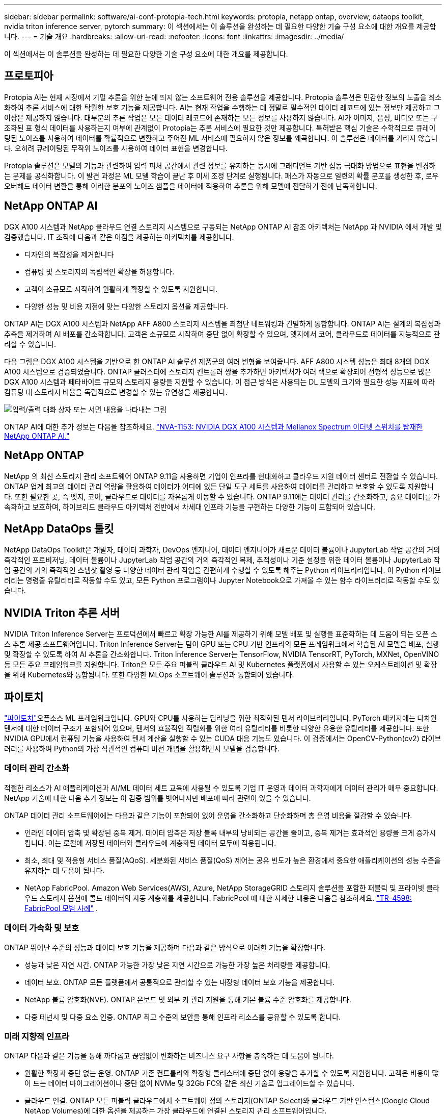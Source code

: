 ---
sidebar: sidebar 
permalink: software/ai-conf-protopia-tech.html 
keywords: protopia, netapp ontap, overview, dataops toolkit, nvidia triton inference server, pytorch 
summary: 이 섹션에서는 이 솔루션을 완성하는 데 필요한 다양한 기술 구성 요소에 대한 개요를 제공합니다. 
---
= 기술 개요
:hardbreaks:
:allow-uri-read: 
:nofooter: 
:icons: font
:linkattrs: 
:imagesdir: ../media/


[role="lead"]
이 섹션에서는 이 솔루션을 완성하는 데 필요한 다양한 기술 구성 요소에 대한 개요를 제공합니다.



== 프로토피아

Protopia AI는 현재 시장에서 기밀 추론을 위한 눈에 띄지 않는 소프트웨어 전용 솔루션을 제공합니다.  Protopia 솔루션은 민감한 정보의 노출을 최소화하여 추론 서비스에 대한 탁월한 보호 기능을 제공합니다.  AI는 현재 작업을 수행하는 데 정말로 필수적인 데이터 레코드에 있는 정보만 제공하고 그 이상은 제공하지 않습니다.  대부분의 추론 작업은 모든 데이터 레코드에 존재하는 모든 정보를 사용하지 않습니다.  AI가 이미지, 음성, 비디오 또는 구조화된 표 형식 데이터를 사용하는지 여부에 관계없이 Protopia는 추론 서비스에 필요한 것만 제공합니다.  특허받은 핵심 기술은 수학적으로 큐레이팅된 노이즈를 사용하여 데이터를 확률적으로 변환하고 주어진 ML 서비스에 필요하지 않은 정보를 왜곡합니다.  이 솔루션은 데이터를 가리지 않습니다. 오히려 큐레이팅된 무작위 노이즈를 사용하여 데이터 표현을 변경합니다.

Protopia 솔루션은 모델의 기능과 관련하여 입력 피처 공간에서 관련 정보를 유지하는 동시에 그래디언트 기반 섭동 극대화 방법으로 표현을 변경하는 문제를 공식화합니다.  이 발견 과정은 ML 모델 학습이 끝난 후 미세 조정 단계로 실행됩니다.  패스가 자동으로 일련의 확률 분포를 생성한 후, 로우 오버헤드 데이터 변환을 통해 이러한 분포의 노이즈 샘플을 데이터에 적용하여 추론을 위해 모델에 전달하기 전에 난독화합니다.



== NetApp ONTAP AI

DGX A100 시스템과 NetApp 클라우드 연결 스토리지 시스템으로 구동되는 NetApp ONTAP AI 참조 아키텍처는 NetApp 과 NVIDIA 에서 개발 및 검증했습니다.  IT 조직에 다음과 같은 이점을 제공하는 아키텍처를 제공합니다.

* 디자인의 복잡성을 제거합니다
* 컴퓨팅 및 스토리지의 독립적인 확장을 허용합니다.
* 고객이 소규모로 시작하여 원활하게 확장할 수 있도록 지원합니다.
* 다양한 성능 및 비용 지점에 맞는 다양한 스토리지 옵션을 제공합니다.


ONTAP AI는 DGX A100 시스템과 NetApp AFF A800 스토리지 시스템을 최첨단 네트워킹과 긴밀하게 통합합니다.  ONTAP AI는 설계의 복잡성과 추측을 제거하여 AI 배포를 간소화합니다.  고객은 소규모로 시작하여 중단 없이 확장할 수 있으며, 엣지에서 코어, 클라우드로 데이터를 지능적으로 관리할 수 있습니다.

다음 그림은 DGX A100 시스템을 기반으로 한 ONTAP AI 솔루션 제품군의 여러 변형을 보여줍니다.  AFF A800 시스템 성능은 최대 8개의 DGX A100 시스템으로 검증되었습니다.  ONTAP 클러스터에 스토리지 컨트롤러 쌍을 추가하면 아키텍처가 여러 랙으로 확장되어 선형적 성능으로 많은 DGX A100 시스템과 페타바이트 규모의 스토리지 용량을 지원할 수 있습니다.  이 접근 방식은 사용되는 DL 모델의 크기와 필요한 성능 지표에 따라 컴퓨팅 대 스토리지 비율을 독립적으로 변경할 수 있는 유연성을 제공합니다.

image:ai-protopia-002.png["입력/출력 대화 상자 또는 서면 내용을 나타내는 그림"]

ONTAP AI에 대한 추가 정보는 다음을 참조하세요. https://www.netapp.com/pdf.html?item=/media/21793-nva-1153-design.pdf["NVA-1153: NVIDIA DGX A100 시스템과 Mellanox Spectrum 이더넷 스위치를 탑재한 NetApp ONTAP AI."^]



== NetApp ONTAP

NetApp 의 최신 스토리지 관리 소프트웨어 ONTAP 9.11을 사용하면 기업이 인프라를 현대화하고 클라우드 지원 데이터 센터로 전환할 수 있습니다.  ONTAP 업계 최고의 데이터 관리 역량을 활용하여 데이터가 어디에 있든 단일 도구 세트를 사용하여 데이터를 관리하고 보호할 수 있도록 지원합니다.  또한 필요한 곳, 즉 엣지, 코어, 클라우드로 데이터를 자유롭게 이동할 수 있습니다.  ONTAP 9.11에는 데이터 관리를 간소화하고, 중요 데이터를 가속화하고 보호하며, 하이브리드 클라우드 아키텍처 전반에서 차세대 인프라 기능을 구현하는 다양한 기능이 포함되어 있습니다.



== NetApp DataOps 툴킷

NetApp DataOps Toolkit은 개발자, 데이터 과학자, DevOps 엔지니어, 데이터 엔지니어가 새로운 데이터 볼륨이나 JupyterLab 작업 공간의 거의 즉각적인 프로비저닝, 데이터 볼륨이나 JupyterLab 작업 공간의 거의 즉각적인 복제, 추적성이나 기준 설정을 위한 데이터 볼륨이나 JupyterLab 작업 공간의 거의 즉각적인 스냅샷 촬영 등 다양한 데이터 관리 작업을 간편하게 수행할 수 있도록 해주는 Python 라이브러리입니다.  이 Python 라이브러리는 명령줄 유틸리티로 작동할 수도 있고, 모든 Python 프로그램이나 Jupyter Notebook으로 가져올 수 있는 함수 라이브러리로 작동할 수도 있습니다.



== NVIDIA Triton 추론 서버

NVIDIA Triton Inference Server는 프로덕션에서 빠르고 확장 가능한 AI를 제공하기 위해 모델 배포 및 실행을 표준화하는 데 도움이 되는 오픈 소스 추론 제공 소프트웨어입니다.  Triton Inference Server는 팀이 GPU 또는 CPU 기반 인프라의 모든 프레임워크에서 학습된 AI 모델을 배포, 실행 및 확장할 수 있도록 하여 AI 추론을 간소화합니다.  Triton Inference Server는 TensorFlow, NVIDIA TensorRT, PyTorch, MXNet, OpenVINO 등 모든 주요 프레임워크를 지원합니다.  Triton은 모든 주요 퍼블릭 클라우드 AI 및 Kubernetes 플랫폼에서 사용할 수 있는 오케스트레이션 및 확장을 위해 Kubernetes와 통합됩니다.  또한 다양한 MLOps 소프트웨어 솔루션과 통합되어 있습니다.



== 파이토치

https://pytorch.org/["파이토치"^]오픈소스 ML 프레임워크입니다.  GPU와 CPU를 사용하는 딥러닝을 위한 최적화된 텐서 라이브러리입니다.  PyTorch 패키지에는 다차원 텐서에 대한 데이터 구조가 포함되어 있으며, 텐서의 효율적인 직렬화를 위한 여러 유틸리티를 비롯한 다양한 유용한 유틸리티를 제공합니다.  또한 NVIDIA GPU에서 컴퓨팅 기능을 사용하여 텐서 계산을 실행할 수 있는 CUDA 대응 기능도 있습니다.  이 검증에서는 OpenCV-Python(cv2) 라이브러리를 사용하여 Python의 가장 직관적인 컴퓨터 비전 개념을 활용하면서 모델을 검증합니다.



=== 데이터 관리 간소화

적절한 리소스가 AI 애플리케이션과 AI/ML 데이터 세트 교육에 사용될 수 있도록 기업 IT 운영과 데이터 과학자에게 데이터 관리가 매우 중요합니다.  NetApp 기술에 대한 다음 추가 정보는 이 검증 범위를 벗어나지만 배포에 따라 관련이 있을 수 있습니다.

ONTAP 데이터 관리 소프트웨어에는 다음과 같은 기능이 포함되어 있어 운영을 간소화하고 단순화하며 총 운영 비용을 절감할 수 있습니다.

* 인라인 데이터 압축 및 확장된 중복 제거.  데이터 압축은 저장 블록 내부의 낭비되는 공간을 줄이고, 중복 제거는 효과적인 용량을 크게 증가시킵니다.  이는 로컬에 저장된 데이터와 클라우드에 계층화된 데이터 모두에 적용됩니다.
* 최소, 최대 및 적응형 서비스 품질(AQoS).  세분화된 서비스 품질(QoS) 제어는 공유 빈도가 높은 환경에서 중요한 애플리케이션의 성능 수준을 유지하는 데 도움이 됩니다.
* NetApp FabricPool.  Amazon Web Services(AWS), Azure, NetApp StorageGRID 스토리지 솔루션을 포함한 퍼블릭 및 프라이빗 클라우드 스토리지 옵션에 콜드 데이터의 자동 계층화를 제공합니다.  FabricPool 에 대한 자세한 내용은 다음을 참조하세요. https://www.netapp.com/pdf.html?item=/media/17239-tr4598pdf.pdf["TR-4598: FabricPool 모범 사례"^] .




=== 데이터 가속화 및 보호

ONTAP 뛰어난 수준의 성능과 데이터 보호 기능을 제공하며 다음과 같은 방식으로 이러한 기능을 확장합니다.

* 성능과 낮은 지연 시간.  ONTAP 가능한 가장 낮은 지연 시간으로 가능한 가장 높은 처리량을 제공합니다.
* 데이터 보호.  ONTAP 모든 플랫폼에서 공통적으로 관리할 수 있는 내장형 데이터 보호 기능을 제공합니다.
* NetApp 볼륨 암호화(NVE).  ONTAP 온보드 및 외부 키 관리 지원을 통해 기본 볼륨 수준 암호화를 제공합니다.
* 다중 테넌시 및 다중 요소 인증.  ONTAP 최고 수준의 보안을 통해 인프라 리소스를 공유할 수 있도록 합니다.




=== 미래 지향적 인프라

ONTAP 다음과 같은 기능을 통해 까다롭고 끊임없이 변화하는 비즈니스 요구 사항을 충족하는 데 도움이 됩니다.

* 원활한 확장과 중단 없는 운영.  ONTAP 기존 컨트롤러와 확장형 클러스터에 중단 없이 용량을 추가할 수 있도록 지원합니다.  고객은 비용이 많이 드는 데이터 마이그레이션이나 중단 없이 NVMe 및 32Gb FC와 같은 최신 기술로 업그레이드할 수 있습니다.
* 클라우드 연결.  ONTAP 모든 퍼블릭 클라우드에서 소프트웨어 정의 스토리지(ONTAP Select)와 클라우드 기반 인스턴스(Google Cloud NetApp Volumes)에 대한 옵션을 제공하는 가장 클라우드에 연결된 스토리지 관리 소프트웨어입니다.
* 새로운 애플리케이션과의 통합.  ONTAP 기존 엔터프라이즈 앱을 지원하는 동일한 인프라를 사용하여 자율주행차, 스마트 시티, 산업 4.0과 같은 차세대 플랫폼과 애플리케이션을 위한 엔터프라이즈급 데이터 서비스를 제공합니다.




== NetApp Astra Control

NetApp Astra 제품군은 NetApp 스토리지 및 데이터 관리 기술을 기반으로 온프레미스와 퍼블릭 클라우드에서 Kubernetes 애플리케이션을 위한 스토리지 및 애플리케이션 인식 데이터 관리 서비스를 제공합니다.  Kubernetes 애플리케이션을 쉽게 백업하고, 다른 클러스터로 데이터를 마이그레이션하고, 작동하는 애플리케이션 복제본을 즉시 생성할 수 있습니다.  퍼블릭 클라우드에서 실행되는 Kubernetes 애플리케이션을 관리해야 하는 경우 다음 문서를 참조하세요. https://docs.netapp.com/us-en/astra-control-service/index.html["Astra 컨트롤 서비스"^] .  Astra Control Service는 NetApp 에서 관리하는 서비스로, Google Kubernetes Engine(GKE)과 Azure Kubernetes Service(AKS)에서 Kubernetes 클러스터의 애플리케이션 인식 데이터 관리를 제공합니다.



== NetApp Trident

Astra https://netapp.io/persistent-storage-provisioner-for-kubernetes/["Trident"^] NetApp 의 Docker와 Kubernetes를 위한 오픈소스 동적 스토리지 오케스트레이터로, 영구 스토리지의 생성, 관리 및 사용을 간소화합니다.  Kubernetes 기반 애플리케이션인 Trident 는 Kubernetes 클러스터 내에서 직접 실행됩니다.  Trident 사용하면 고객이 DL 컨테이너 이미지를 NetApp 스토리지에 원활하게 배포할 수 있으며 AI 컨테이너 배포를 위한 엔터프라이즈급 환경을 제공합니다.  Kubernetes 사용자(ML 개발자, 데이터 과학자 등)는 NetApp 기술이 제공하는 고급 데이터 관리 기능을 활용하여 오케스트레이션 및 복제를 생성, 관리 및 자동화할 수 있습니다.



== NetApp BlueXP 복사 및 동기화

https://docs.netapp.com/us-en/occm/concept_cloud_sync.html["BlueXP 복사 및 동기화"^]빠르고 안전한 데이터 동기화를 위한 NetApp 서비스입니다.  온프레미스 NFS 또는 SMB 파일 공유, NetApp StorageGRID, NetApp ONTAP S3, Google Cloud NetApp Volumes, Azure NetApp Files, Amazon Simple Storage Service(Amazon S3), Amazon Elastic File System(Amazon EFS), Azure Blob, Google Cloud Storage 또는 IBM Cloud Object Storage 간에 파일을 전송해야 하는 경우 BlueXP Copy and Sync를 사용하면 파일을 필요한 곳으로 빠르고 안전하게 이동할 수 있습니다.  데이터가 전송되면 소스와 타겟 모두에서 자유롭게 사용할 수 있습니다.  BlueXP Copy and Syncc는 사전 정의된 일정에 따라 데이터를 지속적으로 동기화하여 델타만 이동하므로 데이터 복제에 소요되는 시간과 비용이 최소화됩니다.  BlueXP Copy and Sync는 설정과 사용이 매우 간단한 SaaS(소프트웨어 즉 서비스) 도구입니다.  BlueXP Copy and Sync에 의해 트리거되는 데이터 전송은 데이터 브로커를 통해 수행됩니다.  AWS, Azure, Google Cloud Platform 또는 온프레미스에 BlueXP 복사 및 동기화 데이터 브로커를 배포할 수 있습니다.



== NetApp BlueXP 분류

강력한 AI 알고리즘으로 구동됩니다. https://bluexp.netapp.com/netapp-cloud-data-sense["NetApp BlueXP 분류"^] 전체 데이터 자산에 걸쳐 자동화된 제어와 데이터 거버넌스를 제공합니다.  비용 절감 방안을 쉽게 찾고, 규정 준수 및 개인정보 보호 문제를 파악하고, 최적화 기회를 찾을 수 있습니다.  BlueXP 분류 대시보드를 사용하면 중복 데이터를 식별하여 중복을 제거하고, 개인 데이터, 비개인 데이터, 민감한 데이터를 매핑하고, 민감한 데이터와 이상 현상에 대한 알림을 켤 수 있는 통찰력을 얻을 수 있습니다.
